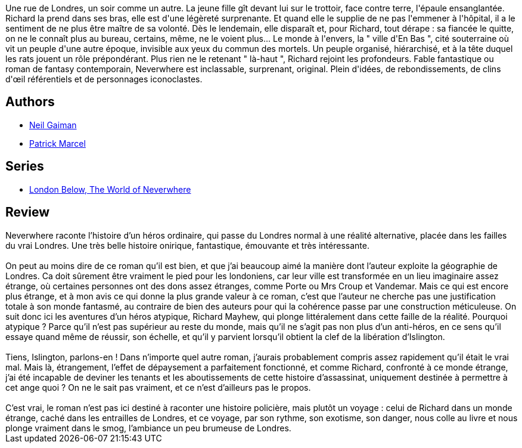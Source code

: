:jbake-type: post
:jbake-status: published
:jbake-title: Neverwhere
:jbake-tags:  fantastique, initiation, noir, rayon-imaginaire, ville,_année_2001,_mois_nov.,_note_4,complot,read
:jbake-date: 2001-11-05
:jbake-depth: ../../
:jbake-uri: goodreads/books/9782290303344.adoc
:jbake-bigImage: https://s.gr-assets.com/assets/nophoto/book/111x148-bcc042a9c91a29c1d680899eff700a03.png
:jbake-smallImage: https://s.gr-assets.com/assets/nophoto/book/50x75-a91bf249278a81aabab721ef782c4a74.png
:jbake-source: https://www.goodreads.com/book/show/14503
:jbake-style: goodreads goodreads-book

++++
<div class="book-description">
Une rue de Londres, un soir comme un autre. La jeune fille gît devant lui sur le trottoir, face contre terre, l'épaule ensanglantée. Richard la prend dans ses bras, elle est d'une légèreté surprenante. Et quand elle le supplie de ne pas l'emmener à l'hôpital, il a le sentiment de ne plus être maître de sa volonté. Dès le lendemain, elle disparaît et, pour Richard, tout dérape : sa fiancée le quitte, on ne le connaît plus au bureau, certains, même, ne le voient plus... Le monde à l'envers, la " ville d'En Bas ", cité souterraine où vit un peuple d'une autre époque, invisible aux yeux du commun des mortels. Un peuple organisé, hiérarchisé, et à la tête duquel les rats jouent un rôle prépondérant. Plus rien ne le retenant " là-haut ", Richard rejoint les profondeurs. Fable fantastique ou roman de fantasy contemporain, Neverwhere est inclassable, surprenant, original. Plein d'idées, de rebondissements, de clins d'œil référentiels et de personnages iconoclastes.
</div>
++++


## Authors
* link:../authors/1221698.html[Neil Gaiman]
* link:../authors/94314.html[Patrick Marcel]

## Series
* link:../series/London_Below___The_World_of_Neverwhere.html[London Below, The World of Neverwhere]

## Review

++++
Neverwhere raconte l’histoire d’un héros ordinaire, qui passe du Londres normal à une réalité alternative, placée dans les failles du vrai Londres. Une très belle histoire onirique, fantastique, émouvante et très intéressante. <br/><br/>On peut au moins dire de ce roman qu’il est bien, et que j’ai beaucoup aimé la manière dont l’auteur exploite la géographie de Londres. Ca doit sûrement être vraiment le pied pour les londoniens, car leur ville est transformée en un lieu imaginaire assez étrange, où certaines personnes ont des dons assez étranges, comme Porte ou Mrs Croup et Vandemar. Mais ce qui est encore plus étrange, et à mon avis ce qui donne la plus grande valeur à ce roman, c’est que l’auteur ne cherche pas une justification totale à son monde fantasmé, au contraire de bien des auteurs pour qui la cohérence passe par une construction méticuleuse. On suit donc ici les aventures d’un héros atypique, Richard Mayhew, qui plonge littéralement dans cette faille de la réalité. Pourquoi atypique ? Parce qu’il n’est pas supérieur au reste du monde, mais qu’il ne s’agit pas non plus d’un anti-héros, en ce sens qu’il essaye quand même de réussir, son échelle, et qu’il y parvient lorsqu’il obtient la clef de la libération d’Islington.<br/><br/>Tiens, Islington, parlons-en ! Dans n’importe quel autre roman, j’aurais probablement compris assez rapidement qu’il était le vrai mal. Mais là, étrangement, l’effet de dépaysement a parfaitement fonctionné, et comme Richard, confronté à ce monde étrange, j’ai été incapable de deviner les tenants et les aboutissements de cette histoire d’assassinat, uniquement destinée à permettre à cet ange quoi ? On ne le sait pas vraiment, et ce n’est d’ailleurs pas le propos.<br/><br/>C’est vrai, le roman n’est pas ici destiné à raconter une histoire policière, mais plutôt un voyage : celui de Richard dans un monde étrange, caché dans les entrailles de Londres, et ce voyage, par son rythme, son exotisme, son danger, nous colle au livre et nous plonge vraiment dans le smog, l’ambiance un peu brumeuse de Londres.
++++
